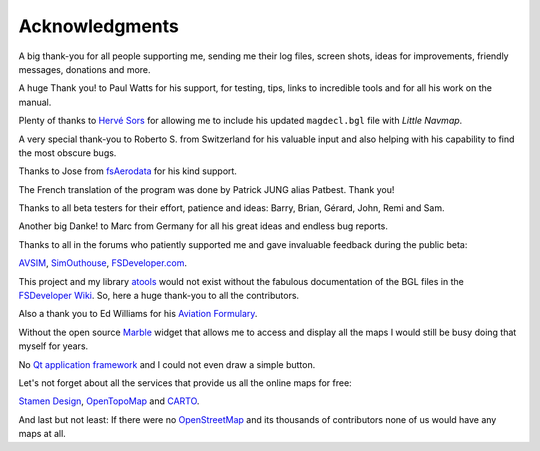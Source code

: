 Acknowledgments
---------------

A big thank-you for all people supporting me, sending me their log
files, screen shots, ideas for improvements, friendly messages,
donations and more.

A huge Thank you! to Paul Watts for his support, for testing, tips,
links to incredible tools and for all his work on the manual.

Plenty of thanks to `Hervé Sors <http://www.aero.sors.fr>`__ for
allowing me to include his updated ``magdecl.bgl`` file with *Little
Navmap*.

A very special thank-you to Roberto S. from Switzerland for his valuable
input and also helping with his capability to find the most obscure
bugs.

Thanks to Jose from `fsAerodata <https://www.fsaerodata.com/>`__ for his
kind support.

The French translation of the program was done by Patrick JUNG alias
Patbest. Thank you!

Thanks to all beta testers for their effort, patience and ideas: Barry,
Brian, Gérard, John, Remi and Sam.

Another big Danke! to Marc from Germany for all his great ideas and
endless bug reports.

Thanks to all in the forums who patiently supported me and gave
invaluable feedback during the public beta:

`AVSIM <https://www.avsim.com>`__,
`SimOuthouse <http://www.sim-outhouse.com>`__,
`FSDeveloper.com <https://www.fsdeveloper.com>`__.

This project and my library
`atools <https://github.com/albar965/atools>`__ would not exist without
the fabulous documentation of the BGL files in the `FSDeveloper
Wiki <https://www.fsdeveloper.com/wiki>`__. So, here a huge thank-you to
all the contributors.

Also a thank you to Ed Williams for his `Aviation
Formulary <http://www.edwilliams.org/>`__.

Without the open source `Marble <https://marble.kde.org>`__ widget that
allows me to access and display all the maps I would still be busy doing
that myself for years.

No `Qt application framework <https://www.qt.io>`__ and I could not even
draw a simple button.

Let's not forget about all the services that provide us all the online
maps for free:

`Stamen Design <http://maps.stamen.com>`__,
`OpenTopoMap <https://www.opentopomap.org>`__ and
`CARTO <https://carto.com/>`__.

And last but not least: If there were no
`OpenStreetMap <https://www.openstreetmap.org>`__ and its thousands of
contributors none of us would have any maps at all.
